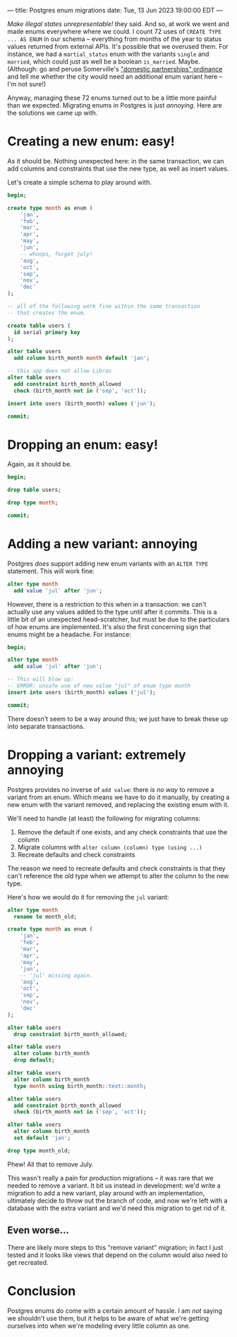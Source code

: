 ---
title: Postgres enum migrations
date: Tue, 13 Jun 2023 19:00:00 EDT
---

/Make illegal states unrepresentable!/ they said. And so, at work we
went and made enums everywhere where we could. I count 72 uses of
=CREATE TYPE ... AS ENUM= in our schema -- everything from months of
the year to status values returned from external APIs. It's possible
that we overused them. For instance, we had a =martial_status= enum
with the variants =single= and =married=, which could just as well be
a boolean =is_married=. Maybe. (Although: go and peruse Somerville's
[[https://library.municode.com/ma/somerville/codes/code_of_ordinances?nodeId=PTIICOOR_CH2AD_ARTIXDOPA]["domestic partnerships" ordinance]] and tell me whether the city would
need an additional enum variant here -- I'm not sure!)

Anyway, managing these 72 enums turned out to be a little more painful
than we expected. Migrating enums in Postgres is just /annoying/. Here
are the solutions we came up with.

* Creating a new enum: easy!

As it should be. Nothing unexpected here: in the same transaction, we
can add columns and constraints that use the new type, as well as
insert values.

Let's create a simple schema to play around with.

#+begin_src sql
begin;

create type month as enum (
    'jan',
    'feb',
    'mar',
    'apr',
    'may',
    'jun',
    -- whoops, forgot july!
    'aug',
    'oct',
    'sep',
    'nov',
    'dec'    
);

-- all of the following work fine within the same transaction
-- that creates the enum.

create table users (
  id serial primary key
);

alter table users
  add column birth_month month default 'jan';

-- this app does not allow Libras
alter table users
  add constraint birth_month_allowed
  check (birth_month not in ('sep', 'oct'));

insert into users (birth_month) values ('jun');

commit;
#+end_src

* Dropping an enum: easy!

Again, as it should be.

#+begin_src sql
begin;

drop table users;

drop type month;

commit;
#+end_src

* Adding a new variant: annoying

Postgres /does/ support adding new enum variants with an =ALTER TYPE=
statement. This will work fine:

#+begin_src sql
alter type month
  add value 'jul' after 'jun';
#+end_src

However, there is a restriction to this when in a transaction: we
can't actually use any values added to the type until after it
commits. This is a little bit of an unexpected head-scratcher, but
must be due to the particulars of how enums are implemented. It's also
the first concerning sign that enums might be a headache. For
instance:

#+begin_src sql
begin;

alter type month
  add value 'jul' after 'jun';

-- This will blow up:
-- ERROR: unsafe use of new value "jul" of enum type month
insert into users (birth_month) values ('jul');
  
commit;
#+end_src

There doesn't seem to be a way around this; we just have to break
these up into separate transactions.

* Dropping a variant: extremely annoying

Postgres provides no inverse of =add value=: there /is no way/ to
remove a variant from an enum. Which means we have to do it manually,
by creating a new enum with the variant removed, and replacing the
existing enum with it.

We'll need to handle (at least) the following for migrating columns:

1. Remove the default if one exists, and any check constraints that
   use the column
2. Migrate columns with =alter column (column) type (using ...)=
3. Recreate defaults and check constraints

The reason we need to recreate defaults and check constraints is that
they can't reference the old type when we attempt to alter the
column to the new type.

Here's how we would do it for removing the =jul= variant:

#+begin_src sql
alter type month
  rename to month_old;

create type month as enum (
    'jan',
    'feb',
    'mar',
    'apr',
    'may',
    'jun',
    -- 'jul' missing again.
    'aug',
    'oct',
    'sep',
    'nov',
    'dec'
);

alter table users
  drop constraint birth_month_allowed;

alter table users
  alter column birth_month
  drop default;

alter table users
  alter column birth_month
  type month using birth_month::text::month;

alter table users
  add constraint birth_month_allowed
  check (birth_month not in ('sep', 'oct'));

alter table users
  alter column birth_month
  set default 'jan';

drop type month_old;
#+end_src

Phew! All that to remove July.

This wasn't really a pain for production migrations -- it was rare
that we needed to remove a variant. It bit us instead in development:
we'd write a migration to add a new variant, play around with an
implementation, ultimately decide to throw out the branch of code, and
now we're left with a database with the extra variant and we'd need
this migration to get rid of it.

** Even worse...

There are likely more steps to this "remove variant" migration; in
fact I just tested and it looks like views that depend on the column
would also need to get recreated.

* Conclusion

Postgres enums do come with a certain amount of hassle. I am /not/
saying we shouldn't use them, but it helps to be aware of what we're
getting ourselves into when we're modeling every little column as one.
